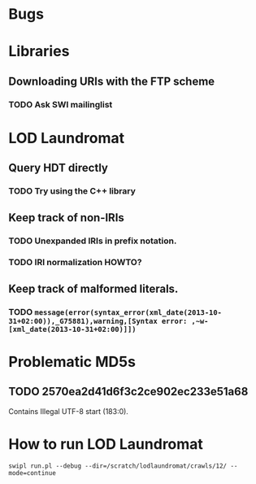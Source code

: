 # TODO

* Bugs
* Libraries
** Downloading URIs with the FTP scheme
*** TODO Ask SWI mailinglist
* LOD Laundromat
** Query HDT directly
*** TODO Try using the C++ library
** Keep track of non-IRIs
*** TODO Unexpanded IRIs in prefix notation.
*** TODO IRI normalization HOWTO?
** Keep track of malformed literals.
*** TODO ~message(error(syntax_error(xml_date(2013-10-31+02:00)),_G75881),warning,[Syntax error: ,~w-[xml_date(2013-10-31+02:00)]])~

# Notes

* Problematic MD5s
** TODO 2570ea2d41d6f3c2ce902ec233e51a68
Contains Illegal UTF-8 start (183:0).
* How to run LOD Laundromat
~swipl run.pl --debug --dir=/scratch/lodlaundromat/crawls/12/ --mode=continue~
